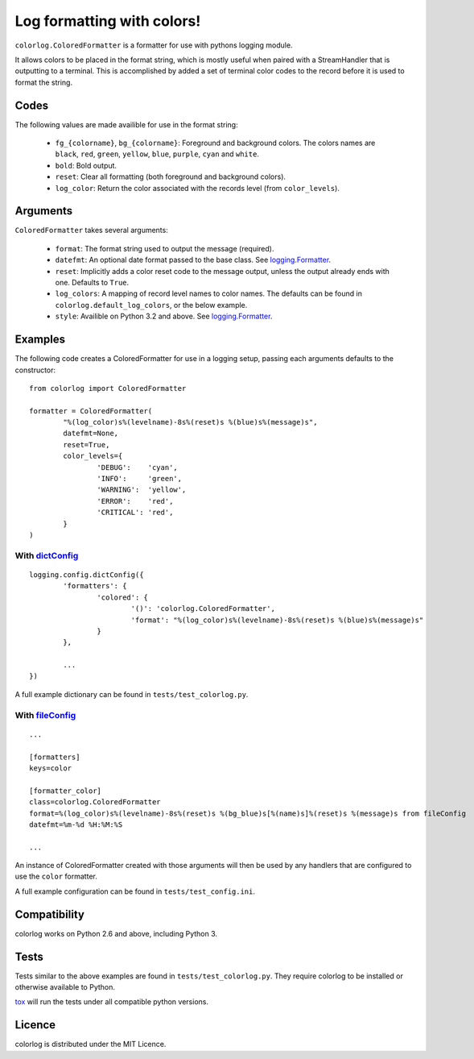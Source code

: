 ===========================
Log formatting with colors!
===========================

.. image:: https://pypip.in/v/colorlog/badge.png
    :target: https://crate.io/packages/colorlog/
    :alt: Latest PyPI version

.. image:: https://travis-ci.org/borntyping/colorlog.png
   :target: https://travis-ci.org/borntyping/colorlog

``colorlog.ColoredFormatter`` is a formatter for use with pythons logging module.

It allows colors to be placed in the format string, which is mostly useful when paired with a StreamHandler that is outputting to a terminal. This is accomplished by added a set of terminal color codes to the record before it is used to format the string.

Codes
=====

The following values are made availible for use in the format string:

  - ``fg_{colorname}``, ``bg_{colorname}``: Foreground and background colors. The colors names are ``black``, ``red``, ``green``, ``yellow``, ``blue``, ``purple``, ``cyan`` and ``white``.
  - ``bold``: Bold output.
  - ``reset``: Clear all formatting (both foreground and background colors).
  - ``log_color``: Return the color associated with the records level (from ``color_levels``).
  
Arguments
=========

``ColoredFormatter`` takes several arguments:
	
	- ``format``: The format string used to output the message (required).
	- ``datefmt``: An optional date format passed to the base class. See `logging.Formatter`_.
	- ``reset``: Implicitly adds a color reset code to the message output, unless the output already ends with one. Defaults to ``True``.
	- ``log_colors``: A mapping of record level names to color names. The defaults can be found in ``colorlog.default_log_colors``, or the below example.
	- ``style``: Availible on Python 3.2 and above. See `logging.Formatter`_.

Examples
========

The following code creates a ColoredFormatter for use in a logging setup, passing each arguments defaults to the constructor::

	from colorlog import ColoredFormatter

	formatter = ColoredFormatter(
		"%(log_color)s%(levelname)-8s%(reset)s %(blue)s%(message)s",
		datefmt=None,
		reset=True,
		color_levels={
			'DEBUG':    'cyan',
			'INFO':     'green',
			'WARNING':  'yellow',
			'ERROR':    'red',
			'CRITICAL': 'red',
		}
	)
	
With `dictConfig`_
------------------

::
	
	logging.config.dictConfig({
		'formatters': {
			'colored': {
				'()': 'colorlog.ColoredFormatter',
				'format': "%(log_color)s%(levelname)-8s%(reset)s %(blue)s%(message)s"
			}
		},
		
		...
	})

A full example dictionary can be found in ``tests/test_colorlog.py``.


With `fileConfig`_
------------------

::

	...
	
	[formatters]
	keys=color

	[formatter_color]
	class=colorlog.ColoredFormatter
	format=%(log_color)s%(levelname)-8s%(reset)s %(bg_blue)s[%(name)s]%(reset)s %(message)s from fileConfig
	datefmt=%m-%d %H:%M:%S
	
	...

An instance of ColoredFormatter created with those arguments will then be used by any handlers that are configured to use the ``color`` formatter.

A full example configuration can be found in ``tests/test_config.ini``.

Compatibility
=============

colorlog works on Python 2.6 and above, including Python 3.

Tests
=====

Tests similar to the above examples are found in ``tests/test_colorlog.py``.
They require colorlog to be installed or otherwise available to Python.

`tox`_ will run the tests under all compatible python versions.

Licence
=======

colorlog is distributed under the MIT Licence.

.. _logging.Formatter: http://docs.python.org/3/library/logging.html#logging.Formatter
.. _dictConfig: http://docs.python.org/3/library/logging.config.html#logging.config.dictConfig
.. _fileConfig: http://docs.python.org/3/library/logging.config.html#logging.config.fileConfig
.. _tox: http://tox.readthedocs.org/

